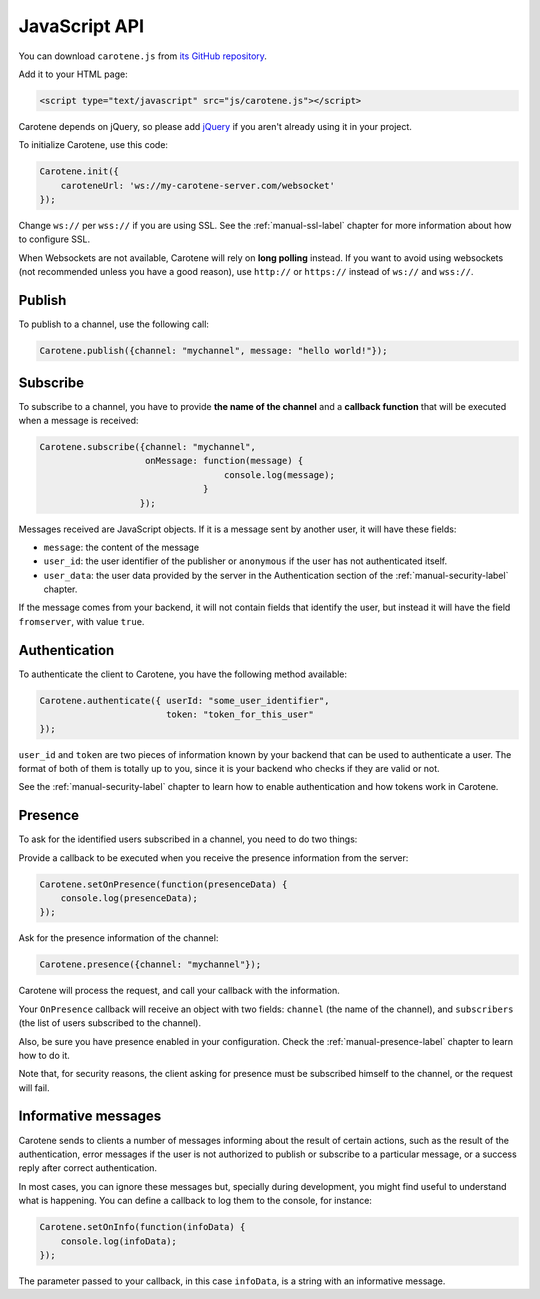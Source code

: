 .. _manual-jsapi-label:

JavaScript API
==============



You can download ``carotene.js`` from `its GitHub repository <https://github.com/carotene/carotene-js/>`_.

Add it to your HTML page:

.. code-block:: html

    <script type="text/javascript" src="js/carotene.js"></script>

Carotene depends on jQuery, so please add `jQuery <http://jquery.com/>`_ if you aren't already using it in your project.

To initialize Carotene, use this code:

.. code-block:: javascript

    Carotene.init({
        caroteneUrl: 'ws://my-carotene-server.com/websocket'
    });

Change ``ws://`` per ``wss://`` if you are using SSL. See the :ref:`manual-ssl-label` chapter for more information about how to configure SSL.

When Websockets are not available, Carotene will rely on **long polling** instead. If you want to avoid using websockets (not recommended unless you have a good reason), use ``http://`` or ``https://`` instead of ``ws://`` and ``wss://``.

Publish
~~~~~~~

To publish to a channel, use the following call:

.. code-block:: javascript

    Carotene.publish({channel: "mychannel", message: "hello world!"});


Subscribe
~~~~~~~~~

To subscribe to a channel, you have to provide **the name of the channel** and a **callback function** that will be executed when a message is received:

.. code-block:: javascript

    Carotene.subscribe({channel: "mychannel",
                        onMessage: function(message) {
                                       console.log(message);
                                   }
                       });


Messages received are JavaScript objects. If it is a message sent by another user, it will have these fields:

* ``message``: the content of the message
* ``user_id``: the user identifier of the publisher or ``anonymous`` if the user has not authenticated itself.
* ``user_data``: the user data provided by the server in the Authentication section of the :ref:`manual-security-label` chapter.

If the message comes from your backend, it will not contain fields that identify the user, but instead it will have the field ``fromserver``, with value ``true``.

Authentication
~~~~~~~~~~~~~~

To authenticate the client to Carotene, you have the following method available:

.. code-block:: javascript

    Carotene.authenticate({ userId: "some_user_identifier",
                            token: "token_for_this_user"
    });

``user_id`` and ``token`` are two pieces of information known by your backend that can be used to authenticate a user. The format of both of them is totally up to you, since it is your backend who checks if they are valid or not.
 
See the :ref:`manual-security-label` chapter to learn how to enable authentication and how tokens work in Carotene.

Presence
~~~~~~~~

To ask for the identified users subscribed in a channel, you need to do two things:

Provide a callback to be executed when you receive the presence information from the server:

.. code-block:: javascript

    Carotene.setOnPresence(function(presenceData) {
        console.log(presenceData);
    });

Ask for the presence information of the channel:

.. code-block:: javascript

    Carotene.presence({channel: "mychannel"});

Carotene will process the request, and call your callback with the information.

Your ``OnPresence`` callback will receive an object with two fields: ``channel`` (the name of the channel), and ``subscribers`` (the list of users subscribed to the channel).

Also, be sure you have presence enabled in your configuration. Check the :ref:`manual-presence-label` chapter to learn how to do it.

Note that, for security reasons, the client asking for presence must be subscribed himself to the channel, or the request will fail.


Informative messages
~~~~~~~~~~~~~~~~~~~~

Carotene sends to clients a number of messages informing about the result of certain actions, such as the result of the authentication, error messages if the user is not authorized to publish or subscribe to a particular message, or a success reply after correct authentication.

In most cases, you can ignore these messages but, specially during development, you might find useful to understand what is happening. You can define a callback to log them to the console, for instance:

.. code-block:: javascript

    Carotene.setOnInfo(function(infoData) {
        console.log(infoData);
    });

The parameter passed to your callback, in this case ``infoData``, is a string with an informative message.
